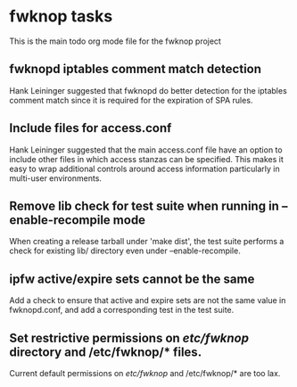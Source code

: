 * fwknop tasks
  This is the main todo org mode file for the fwknop project
** fwknopd iptables comment match detection
   Hank Leininger suggested that fwknopd do better detection for the iptables
   comment match since it is required for the expiration of SPA rules.
** Include files for access.conf
   Hank Leininger suggested that the main access.conf file have an option to
   include other files in which access stanzas can be specified.  This makes
   it easy to wrap additional controls around access information particularly
   in multi-user environments.
** Remove lib check for test suite when running in --enable-recompile mode
   When creating a release tarball under 'make dist', the test suite performs
   a check for existing lib/ directory even under --enable-recompile.
** ipfw active/expire sets cannot be the same
   Add a check to ensure that active and expire sets are not the same value in
   fwknopd.conf, and add a corresponding test in the test suite.
** Set restrictive permissions on /etc/fwknop/ directory and /etc/fwknop/* files.
   Current default permissions on /etc/fwknop/ and /etc/fwknop/* are too lax.
